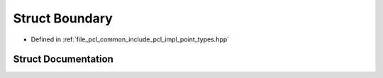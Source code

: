 .. _exhale_struct_structpcl_1_1_boundary:

Struct Boundary
===============

- Defined in :ref:`file_pcl_common_include_pcl_impl_point_types.hpp`


Struct Documentation
--------------------


.. doxygenstruct:: pcl::Boundary
   :members:
   :protected-members:
   :undoc-members: